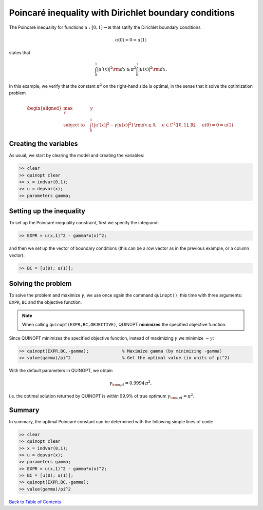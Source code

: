 Poincaré inequality with Dirichlet boundary conditions
======================================================

The Poincaré inequality for functions :math:`u:[0,1]\to\mathbb{R}` that satify the Dirichlet boundary conditions

.. math::

	u(0)=0=u(1)
	
states that

.. math::

	\int_0^1 \vert u'(x) \vert^2 {\rm d}x \geq \pi^2 \int_0^1 \vert u(x) \vert^2 {\rm d}x.

In this example, we verify that the constant :math:`\pi^2` on the right-hand side is optimal, in the sense that it solve the optimization problem

.. math::
	
	\begin{aligned}
	\max_{\gamma} \quad &\gamma\\
	\text{subject to} \quad
	&\int_0^1 \left[ 
	\vert u'(x) \vert^2 -\gamma \vert u(x) \vert^2 
	\right] {\rm d}x \geq 0,
	\quad u\in C^1([0,1],\mathbb{R}),\quad u(0)=0=u(1).
	\end{aligned}


-----------------------
Creating the variables
-----------------------

As usual, we start by clearing the model and creating the variables:

.. code:: matlab

	>> clear
	>> quinopt clear
	>> x = indvar(0,1);
	>> u = depvar(x);
	>> parameters gamma;


--------------------------
Setting up the inequality
--------------------------

To set up the Poincaré inequality constraint, first we specify the integrand:

.. code:: matlab

	>> EXPR = u(x,1)^2 - gamma*u(x)^2;
	
and then we set up the vector of boundary conditions (this can be a row vector as in the previous example, or a column vector):

.. code:: matlab

	>> BC = [u(0); u(1)];
	
	
-----------------------
Solving the problem
-----------------------

To solve the problem and maximize :math:`\gamma`, we use once again the command ``quinopt()``, this time with three arguments: ``EXPR``, ``BC`` and the objective function. 

.. note:: 
	When calling ``quinopt(EXPR,BC,OBJECTIVE)``, QUINOPT **minimizes** the specified objective function.
	
Since QUINOPT minimizes the specified objective function, instead of maximizing :math:`\gamma` we minimize :math:`-\gamma`:

.. code:: matlab

	>> quinopt(EXPR,BC,-gamma);		% Maximize gamma (by minimizing -gamma)
	>> value(gamma)/pi^2			% Get the optimal value (in units of pi^2)

With the default parameters in QUINOPT, we obtain

.. math::

	\gamma_{\rm opt} = 0.9994 \,\pi^2,
	
i.e. the optimal solution returned by QUINOPT is within 99.9% of true optimum :math:`\gamma_{\rm opt}=\pi^2`.


-----------------------
Summary
-----------------------

In summary, the optimal Poincaré constant can be determined with the following simple lines of code:


.. code:: matlab

	>> clear
	>> quinopt clear
	>> x = indvar(0,1);
	>> u = depvar(x);
	>> parameters gamma;
	>> EXPR = u(x,1)^2 - gamma*u(x)^2;
	>> BC = [u(0); u(1)];
	>> quinopt(EXPR,BC,-gamma);
	>> value(gamma)/pi^2
	

`Back to Table of Contents <http://quinopt.readthedocs.io/>`_